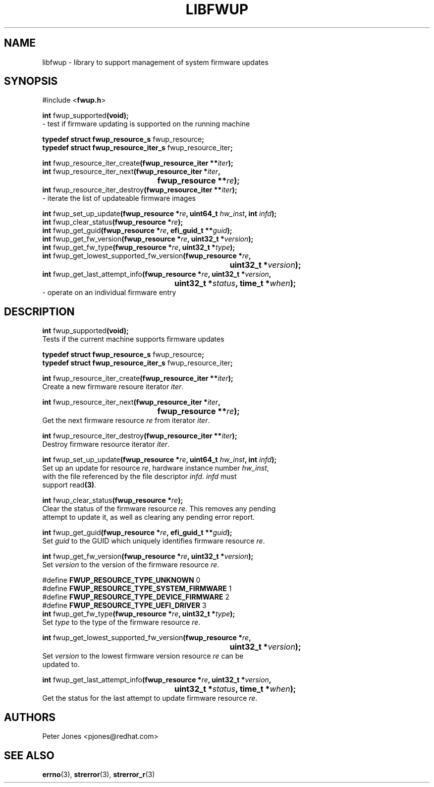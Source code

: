 .TH LIBFWUP 3 "Mon 11 May 2015"
.SH NAME 
libfwup - library to support management of system firmware updates
.SH SYNOPSIS
.nf
#include <\fBfwup.h\fR>
.sp
\fBint \fRfwup_supported\fB(void);\fR\p
 \- test if firmware updating is supported on the running machine

\fBtypedef struct fwup_resource_s \fRfwup_resource\fB;\fR\p
\fBtypedef struct fwup_resource_iter_s \fRfwup_resource_iter\fB;\fR\p

\fBint \fRfwup_resource_iter_create\fB(fwup_resource_iter **\fIiter\fB);\fR\p
\fBint \fRfwup_resource_iter_next\fB(\kZfwup_resource_iter *\fIiter\fB,
.ta \nZu
	fwup_resource **\fIre\fB);\fR\p
\fBint \fRfwup_resource_iter_destroy\fB(fwup_resource_iter **\fIiter\fB);\fR\p
 \- iterate the list of updateable firmware images

\fBint \fRfwup_set_up_update\fB(fwup_resource *\fIre\fB, uint64_t \fIhw_inst\fB, int \fIinfd\fB);\fR\p
\fBint \fRfwup_clear_status\fB(fwup_resource *\fIre\fB);\fR\p
\fBint \fRfwup_get_guid\fB(fwup_resource *\fIre\fB, efi_guid_t **\fIguid\fB);\fR\p
\fBint \fRfwup_get_fw_version\fB(fwup_resource *\fIre\fB, uint32_t *\fIversion\fB);\fR\p
\fBint \fRfwup_get_fw_type\fB(fwup_resource *\fIre\fB, uint32_t *\fItype\fB);\fR\p
\fBint \fRfwup_get_lowest_supported_fw_version\fB(\kZfwup_resource *\fIre\fB,
.ta \nZu
	uint32_t *\fIversion\fB);\fR\p
\fBint \fRfwup_get_last_attempt_info\fB(\kZfwup_resource *\fIre\fB, uint32_t *\fIversion\fB,
.ta \nZu
	uint32_t *\fIstatus\fB, time_t *\fIwhen\fB);\fR\p
 \- operate on an individual firmware entry
.SH DESCRIPTION
.nf
.PP
\fBint \fRfwup_supported\fB(void);\fR
Tests if the current machine supports firmware updates
.PP
\fBtypedef struct fwup_resource_s \fRfwup_resource\fB;\fR\p
\fBtypedef struct fwup_resource_iter_s \fRfwup_resource_iter\fB;\fR\p

\fBint \fRfwup_resource_iter_create\fB(fwup_resource_iter **\fIiter\fB);\fR\p
Create a new firmware resoure iterator \fIiter\fR.

\fBint \fRfwup_resource_iter_next\fB(\kZfwup_resource_iter *\fIiter\fB,
.ta \nZu
	fwup_resource **\fIre\fB);\fR\p
Get the next firmware resource \fIre\fR from iterator \fIiter\fR.

\fBint \fRfwup_resource_iter_destroy\fB(fwup_resource_iter **\fIiter\fB);\fR\p
Destroy firmware resource iterator \fIiter\fR.

\fBint \fRfwup_set_up_update\fB(fwup_resource *\fIre\fB, uint64_t \fIhw_inst\fB, int \fIinfd\fB);\fR\p
Set up an update for resource \fIre\fR, hardware instance number \fIhw_inst\fR,
with the file referenced by the file descriptor \fIinfd\fR.  \fIinfd\fR must
support read\fB(3)\fR.

\fBint \fRfwup_clear_status\fB(fwup_resource *\fIre\fB);\fR\p
Clear the status of the firmware resource \fIre\fR.  This removes any pending
attempt to update it, as well as clearing any pending error report.

\fBint \fRfwup_get_guid\fB(fwup_resource *\fIre\fB, efi_guid_t **\fIguid\fB);\fR\p
Set \fIguid\fR to the GUID which uniquely identifies firmware resource \fIre\fR.

\fBint \fRfwup_get_fw_version\fB(fwup_resource *\fIre\fB, uint32_t *\fIversion\fB);\fR\p
Set \fIversion\fR to the version of the firmware resource \fIre\fR.

#define \fBFWUP_RESOURCE_TYPE_UNKNOWN\fR         0
#define \fBFWUP_RESOURCE_TYPE_SYSTEM_FIRMWARE\fR 1
#define \fBFWUP_RESOURCE_TYPE_DEVICE_FIRMWARE\fR 2
#define \fBFWUP_RESOURCE_TYPE_UEFI_DRIVER\fR     3
\fBint \fRfwup_get_fw_type\fB(fwup_resource *\fIre\fB, uint32_t *\fItype\fB);\fR\p
Set \fItype\fR to the type of the firmware resource \fIre\fR.

\fBint \fRfwup_get_lowest_supported_fw_version\fB(\kZfwup_resource *\fIre\fB,
.ta \nZu
	uint32_t *\fIversion\fB);\fR
Set \fIversion\fR to the lowest firmware version resource \fIre\fR can be
updated to.

\fBint \fRfwup_get_last_attempt_info\fB(\kZfwup_resource *\fIre\fB, uint32_t *\fIversion\fB,
.ta \nZu
	uint32_t *\fIstatus\fB, time_t *\fIwhen\fB);\fR\p
Get the status for the last attempt to update firmware resource \fIre\fR.
.SH AUTHORS
.nf
Peter Jones <pjones@redhat.com>
.SH SEE ALSO
\fBerrno\fR(3), \fBstrerror\fR(3), \fBstrerror_r\fR(3)
